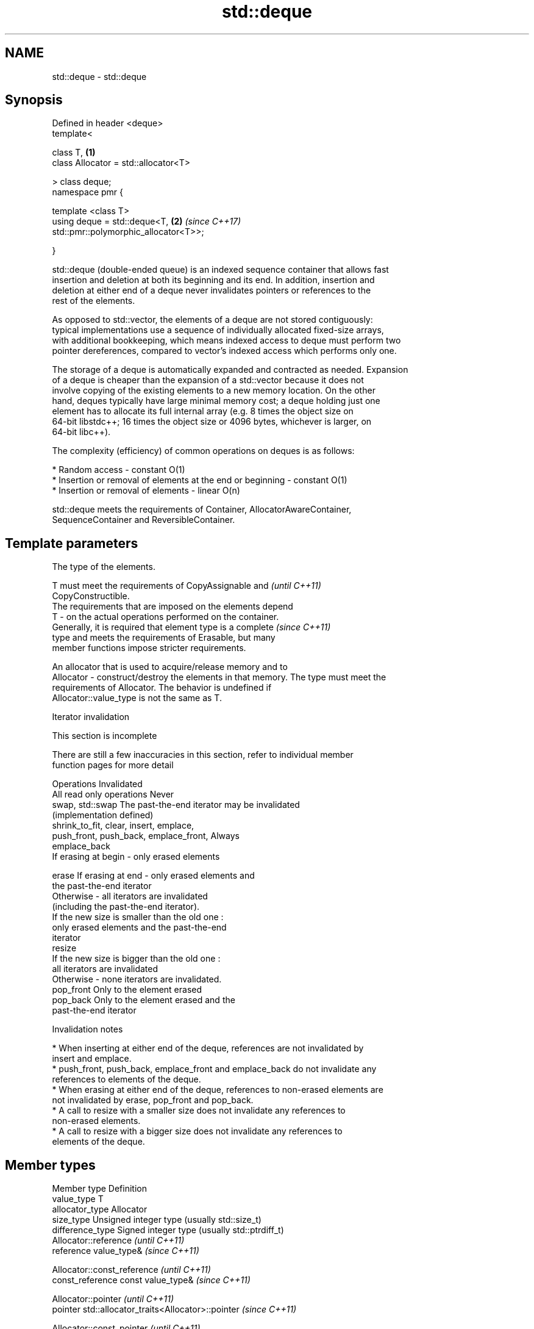 .TH std::deque 3 "2018.03.28" "http://cppreference.com" "C++ Standard Libary"
.SH NAME
std::deque \- std::deque

.SH Synopsis
   Defined in header <deque>
   template<

       class T,                                                       \fB(1)\fP
       class Allocator = std::allocator<T>

   > class deque;
   namespace pmr {

       template <class T>
       using deque = std::deque<T,                                    \fB(2)\fP \fI(since C++17)\fP
   std::pmr::polymorphic_allocator<T>>;

   }

   std::deque (double-ended queue) is an indexed sequence container that allows fast
   insertion and deletion at both its beginning and its end. In addition, insertion and
   deletion at either end of a deque never invalidates pointers or references to the
   rest of the elements.

   As opposed to std::vector, the elements of a deque are not stored contiguously:
   typical implementations use a sequence of individually allocated fixed-size arrays,
   with additional bookkeeping, which means indexed access to deque must perform two
   pointer dereferences, compared to vector's indexed access which performs only one.

   The storage of a deque is automatically expanded and contracted as needed. Expansion
   of a deque is cheaper than the expansion of a std::vector because it does not
   involve copying of the existing elements to a new memory location. On the other
   hand, deques typically have large minimal memory cost; a deque holding just one
   element has to allocate its full internal array (e.g. 8 times the object size on
   64-bit libstdc++; 16 times the object size or 4096 bytes, whichever is larger, on
   64-bit libc++).

   The complexity (efficiency) of common operations on deques is as follows:

     * Random access - constant O(1)
     * Insertion or removal of elements at the end or beginning - constant O(1)
     * Insertion or removal of elements - linear O(n)

   std::deque meets the requirements of Container, AllocatorAwareContainer,
   SequenceContainer and ReversibleContainer.

.SH Template parameters

               The type of the elements.

               T must meet the requirements of CopyAssignable and         \fI(until C++11)\fP
               CopyConstructible.
               The requirements that are imposed on the elements depend
   T         - on the actual operations performed on the container.
               Generally, it is required that element type is a complete  \fI(since C++11)\fP
               type and meets the requirements of Erasable, but many
               member functions impose stricter requirements.

               
               An allocator that is used to acquire/release memory and to
   Allocator - construct/destroy the elements in that memory. The type must meet the
               requirements of Allocator. The behavior is undefined if
               Allocator::value_type is not the same as T. 

   Iterator invalidation

    This section is incomplete

   There are still a few inaccuracies in this section, refer to individual member
   function pages for more detail

                 Operations                                Invalidated
   All read only operations               Never
   swap, std::swap                        The past-the-end iterator may be invalidated
                                          (implementation defined)
   shrink_to_fit, clear, insert, emplace,
   push_front, push_back, emplace_front,  Always
   emplace_back
                                          If erasing at begin - only erased elements

   erase                                  If erasing at end - only erased elements and
                                          the past-the-end iterator
                                          Otherwise - all iterators are invalidated
                                          (including the past-the-end iterator).
                                          If the new size is smaller than the old one :
                                          only erased elements and the past-the-end
                                          iterator
   resize
                                          If the new size is bigger than the old one :
                                          all iterators are invalidated
                                          Otherwise - none iterators are invalidated.
   pop_front                              Only to the element erased
   pop_back                               Only to the element erased and the
                                          past-the-end iterator

     Invalidation notes

     * When inserting at either end of the deque, references are not invalidated by
       insert and emplace.
     * push_front, push_back, emplace_front and emplace_back do not invalidate any
       references to elements of the deque.
     * When erasing at either end of the deque, references to non-erased elements are
       not invalidated by erase, pop_front and pop_back.
     * A call to resize with a smaller size does not invalidate any references to
       non-erased elements.
     * A call to resize with a bigger size does not invalidate any references to
       elements of the deque.

.SH Member types

   Member type            Definition
   value_type             T 
   allocator_type         Allocator 
   size_type              Unsigned integer type (usually std::size_t) 
   difference_type        Signed integer type (usually std::ptrdiff_t) 
                          Allocator::reference \fI(until C++11)\fP
   reference              value_type&          \fI(since C++11)\fP

                          
                          Allocator::const_reference \fI(until C++11)\fP
   const_reference        const value_type&          \fI(since C++11)\fP

                          
                          Allocator::pointer                        \fI(until C++11)\fP
   pointer                std::allocator_traits<Allocator>::pointer \fI(since C++11)\fP

                          
                          Allocator::const_pointer                        \fI(until C++11)\fP
   const_pointer          std::allocator_traits<Allocator>::const_pointer \fI(since C++11)\fP

                          
   iterator               RandomAccessIterator 
   const_iterator         Constant RandomAccessIterator 
   reverse_iterator       std::reverse_iterator<iterator> 
   const_reverse_iterator std::reverse_iterator<const_iterator> 

.SH Member functions

   constructor   constructs the deque
                 \fI(public member function)\fP 
   destructor    destructs the deque
                 \fI(public member function)\fP 
   operator=     assigns values to the container
                 \fI(public member function)\fP 
   assign        assigns values to the container
                 \fI(public member function)\fP 
   get_allocator returns the associated allocator
                 \fI(public member function)\fP 
.SH Element access
   at            access specified element with bounds checking
                 \fI(public member function)\fP 
   operator[]    access specified element
                 \fI(public member function)\fP 
   front         access the first element
                 \fI(public member function)\fP 
   back          access the last element
                 \fI(public member function)\fP 
.SH Iterators
   begin         returns an iterator to the beginning
   cbegin        \fI(public member function)\fP 
   end           returns an iterator to the end
   cend          \fI(public member function)\fP 
   rbegin        returns a reverse iterator to the beginning
   crbegin       \fI(public member function)\fP 
   rend          returns a reverse iterator to the end
   crend         \fI(public member function)\fP 
.SH Capacity
   empty         checks whether the container is empty
                 \fI(public member function)\fP 
   size          returns the number of elements
                 \fI(public member function)\fP 
   max_size      returns the maximum possible number of elements
                 \fI(public member function)\fP 
   shrink_to_fit reduces memory usage by freeing unused memory
   \fI(C++11)\fP       \fI(public member function)\fP 
.SH Modifiers
   clear         clears the contents
                 \fI(public member function)\fP 
   insert        inserts elements
                 \fI(public member function)\fP 
   emplace       constructs element in-place
   \fI(C++11)\fP       \fI(public member function)\fP 
   erase         erases elements
                 \fI(public member function)\fP 
   push_back     adds an element to the end
                 \fI(public member function)\fP 
   emplace_back  constructs an element in-place at the end
   \fI(C++11)\fP       \fI(public member function)\fP 
   pop_back      removes the last element
                 \fI(public member function)\fP 
   push_front    inserts an element to the beginning
                 \fI(public member function)\fP 
   emplace_front constructs an element in-place at the beginning
   \fI(C++11)\fP       \fI(public member function)\fP 
   pop_front     removes the first element
                 \fI(public member function)\fP 
   resize        changes the number of elements stored
                 \fI(public member function)\fP 
   swap          swaps the contents
                 \fI(public member function)\fP 

.SH Non-member functions

   operator==
   operator!=
   operator<             lexicographically compares the values in the deque
   operator<=            \fI(function template)\fP 
   operator>
   operator>=
   std::swap(std::deque) specializes the std::swap algorithm
                         \fI(function template)\fP 

   Deduction guides\fI(since C++17)\fP

.SH Example

   
// Run this code

 #include <iostream>
 #include <deque>
  
 int main()
 {
     // Create a deque containing integers
     std::deque<int> d = {7, 5, 16, 8};
  
     // Add an integer to the beginning and end of the deque
     d.push_front(13);
     d.push_back(25);
  
     // Iterate and print values of deque
     for(int n : d) {
         std::cout << n << '\\n';
     }
 }

.SH Output:

 13
 7
 5
 16
 8
 25

.SH Category:

     * Todo without reason
